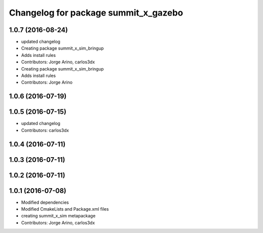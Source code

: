 ^^^^^^^^^^^^^^^^^^^^^^^^^^^^^^^^^^^^^
Changelog for package summit_x_gazebo
^^^^^^^^^^^^^^^^^^^^^^^^^^^^^^^^^^^^^

1.0.7 (2016-08-24)
------------------
* updated changelog
* Creating package summit_x_sim_bringup
* Adds install rules
* Contributors: Jorge Arino, carlos3dx

* Creating package summit_x_sim_bringup
* Adds install rules
* Contributors: Jorge Arino

1.0.6 (2016-07-19)
------------------

1.0.5 (2016-07-15)
------------------
* updated changelog
* Contributors: carlos3dx

1.0.4 (2016-07-11)
------------------

1.0.3 (2016-07-11)
------------------

1.0.2 (2016-07-11)
------------------

1.0.1 (2016-07-08)
------------------
* Modified dependencies
* Modified CmakeLists and Package.xml files
* creating summit_x_sim metapackage
* Contributors: Jorge Arino, carlos3dx
